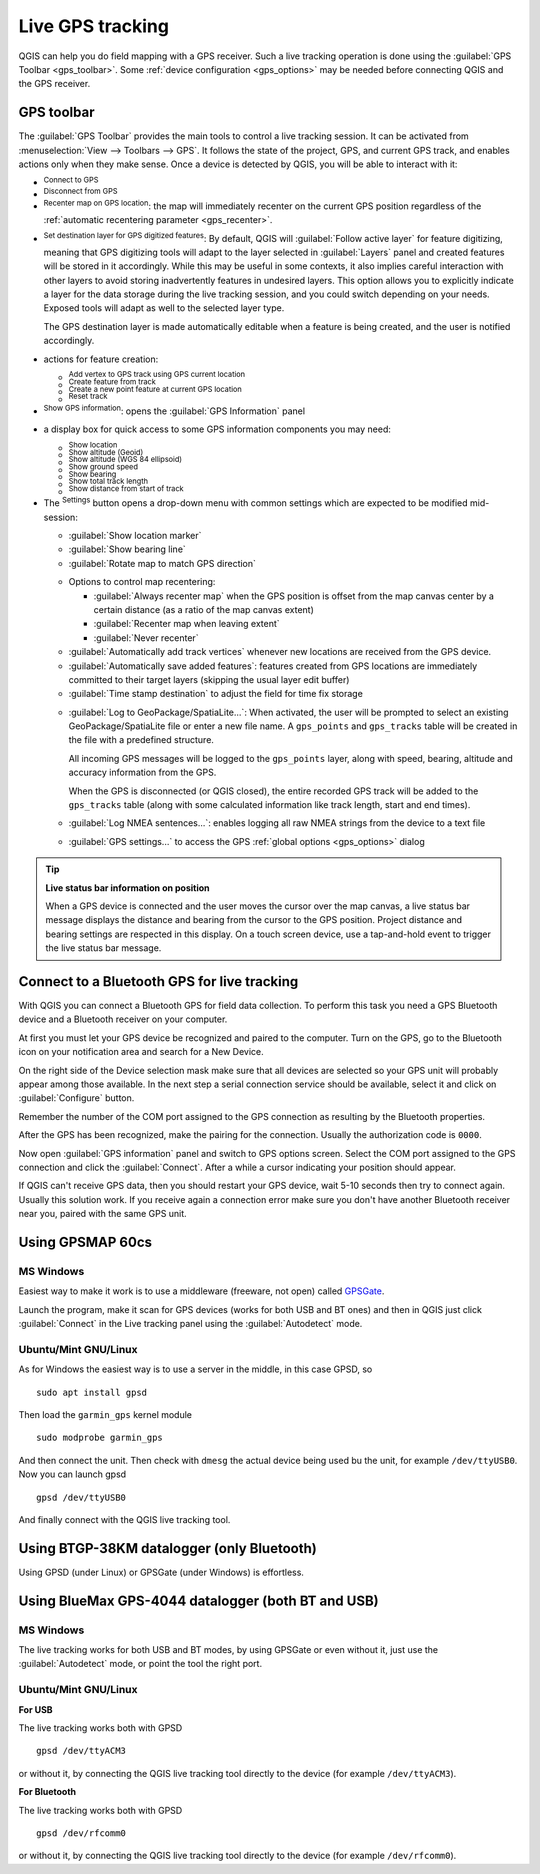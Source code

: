 .. index:: GPS tracking
.. _`sec_gpstracking`:

Live GPS tracking
==================

.. only:: html

   .. contents::
      :local:

QGIS can help you do field mapping with a GPS receiver.
Such a live tracking operation is done using the :guilabel:`GPS Toolbar <gps_toolbar>`.
Some :ref:`device configuration <gps_options>` may be needed before
connecting QGIS and the GPS receiver.




.. _gps_toolbar:

GPS toolbar
-----------

The :guilabel:`GPS Toolbar` provides the main tools to control a live tracking session.
It can be activated from :menuselection:`View --> Toolbars --> GPS`.
It follows the state of the project, GPS, and current GPS track, and enables actions
only when they make sense.
Once a device is detected by QGIS, you will be able to interact with it:

* |gpsConnect| :sup:`Connect to GPS`
* |gpsDisconnect| :sup:`Disconnect from GPS`
* |recenter| :sup:`Recenter map on GPS location`: the map will immediately recenter on the current GPS position
  regardless of the :ref:`automatic recentering parameter <gps_recenter>`.

* |gpsDestinationLayer| :sup:`Set destination layer for GPS digitized features`:
  By default, QGIS will :guilabel:`Follow active layer` for feature digitizing,
  meaning that GPS digitizing tools will adapt to the layer selected in :guilabel:`Layers` panel
  and created features will be stored in it accordingly.
  While this may be useful in some contexts, it also implies careful interaction
  with other layers to avoid storing inadvertently features in undesired layers.
  This option allows you to explicitly indicate a layer for the data storage
  during the live tracking session, and you could switch depending on your needs.
  Exposed tools will adapt as well to the selected layer type.

  The GPS destination layer is made automatically editable when a feature is being created,
  and the user is notified accordingly.

* actions for feature creation:

  * |addTrackPoint| :sup:`Add vertex to GPS track using GPS current location`
  * |captureLine| :sup:`Create feature from track`
  * |capturePoint| :sup:`Create a new point feature at current GPS location`
  * |reset| :sup:`Reset track`

* |metadata| :sup:`Show GPS information`: opens the :guilabel:`GPS Information` panel

  .. todo: replace guilabel with a ref to the section when available, i.e
     * |metadata| :sup:`Show GPS information`: opens the :ref:`GPS Information``
     <gps_information_panel>` panel

* a display box for quick access to some GPS information components you may need:

  * |unchecked| :sup:`Show location`
  * |unchecked| :sup:`Show altitude (Geoid)`
  * |unchecked| :sup:`Show altitude (WGS 84 ellipsoid)`
  * |unchecked| :sup:`Show ground speed`
  * |unchecked| :sup:`Show bearing`
  * |unchecked| :sup:`Show total track length`
  * |unchecked| :sup:`Show distance from start of track`

.. _tracking_settings:

* The |options| :sup:`Settings` button opens a drop-down menu with common settings
  which are expected to be modified mid-session:

  * |unchecked| :guilabel:`Show location marker`
  * |unchecked| :guilabel:`Show bearing line`
  * |unchecked| :guilabel:`Rotate map to match GPS direction`

  .. _gps_recenter:

  * Options to control map recentering:

    * |radioButtonOff| :guilabel:`Always recenter map` when the GPS position is offset
      from the map canvas center by a certain distance (as a ratio of the map canvas extent)
    * |radioButtonOn| :guilabel:`Recenter map when leaving extent`
    * |radioButtonOff| :guilabel:`Never recenter`

  * |unchecked| :guilabel:`Automatically add track vertices`
    whenever new locations are received from the GPS device.
  * |unchecked| :guilabel:`Automatically save added features`:
    features created from GPS locations are immediately committed to their target layers
    (skipping the usual layer edit buffer)
  * :guilabel:`Time stamp destination` to adjust the field for time fix storage

  .. _gps_logging:

  * |unchecked| :guilabel:`Log to GeoPackage/SpatiaLite...`: When activated,
    the user will be prompted to select an existing GeoPackage/SpatiaLite file
    or enter a new file name.
    A ``gps_points`` and ``gps_tracks`` table will be created in the file
    with a predefined structure.

    All incoming GPS messages will be logged to the ``gps_points`` layer,
    along with speed, bearing, altitude and accuracy information from the GPS.

    When the GPS is disconnected (or QGIS closed), the entire recorded GPS track
    will be added to the ``gps_tracks`` table
    (along with some calculated information like track length, start and end times).

  * |unchecked| :guilabel:`Log NMEA sentences...`: enables logging all raw NMEA strings
    from the device to a text file
  * |options| :guilabel:`GPS settings...` to access the GPS :ref:`global options
    <gps_options>` dialog


.. tip:: **Live status bar information on position**

  When a GPS device is connected and the user moves the cursor over the map canvas,
  a live status bar message displays the distance and bearing from the cursor to the GPS position.
  Project distance and bearing settings are respected in this display.
  On a touch screen device, use a tap-and-hold event to trigger the live status bar message.


Connect to a Bluetooth GPS for live tracking
--------------------------------------------

With QGIS you can connect a Bluetooth GPS for field data collection. To perform
this task you need a GPS Bluetooth device and a Bluetooth receiver on your
computer.

At first you must let your GPS device be recognized and paired to the computer.
Turn on the GPS, go to the Bluetooth icon on your notification area and search
for a New Device.

On the right side of the Device selection mask make sure that all devices are
selected so your GPS unit will probably appear among those available. In the
next step a serial connection service should be available, select it and click
on :guilabel:`Configure` button.

Remember the number of the COM port assigned to the GPS connection as resulting
by the Bluetooth properties.

After the GPS has been recognized, make the pairing for the connection. Usually
the authorization code is ``0000``.

Now open :guilabel:`GPS information` panel and switch to |options| GPS
options screen. Select the COM port assigned to the GPS connection and click
the :guilabel:`Connect`. After a while a cursor indicating your position should
appear.

If QGIS can't receive GPS data, then you should restart your GPS device, wait
5-10 seconds then try to connect again. Usually this solution work. If you
receive again a connection error make sure you don't have another Bluetooth
receiver near you, paired with the same GPS unit.

Using GPSMAP 60cs
-----------------

MS Windows
..........

Easiest way to make it work is to use a middleware (freeware, not open) called
`GPSGate <https://gpsgate.com/gpsgate-splitter>`_.

Launch the program, make it scan for GPS devices (works for both USB and BT
ones) and then in QGIS just click :guilabel:`Connect` in the Live tracking panel
using the |radioButtonOn| :guilabel:`Autodetect` mode.

Ubuntu/Mint GNU/Linux
.....................

As for Windows the easiest way is to use a server in the middle, in this case
GPSD, so

::

  sudo apt install gpsd

Then load the ``garmin_gps`` kernel module

::

  sudo modprobe garmin_gps

And then connect the unit. Then check with ``dmesg`` the actual device being
used bu the unit, for example ``/dev/ttyUSB0``. Now you can launch gpsd

::

  gpsd /dev/ttyUSB0

And finally connect with the QGIS live tracking tool.

Using BTGP-38KM datalogger (only Bluetooth)
-------------------------------------------

Using GPSD (under Linux) or GPSGate (under Windows) is effortless.

Using BlueMax GPS-4044 datalogger (both BT and USB)
---------------------------------------------------

MS Windows
..........

The live tracking works for both USB and BT modes, by using GPSGate or even
without it, just use the |radioButtonOn| :guilabel:`Autodetect` mode, or point
the tool the right port.


Ubuntu/Mint GNU/Linux
.....................

**For USB**

The live tracking works both with GPSD

::

  gpsd /dev/ttyACM3

or without it, by connecting the QGIS live tracking tool directly to the
device (for example ``/dev/ttyACM3``).

**For Bluetooth**

The live tracking works both with GPSD

::

  gpsd /dev/rfcomm0

or without it, by connecting the QGIS live tracking tool directly to the device
(for example ``/dev/rfcomm0``).


.. Substitutions definitions - AVOID EDITING PAST THIS LINE
   This will be automatically updated by the find_set_subst.py script.
   If you need to create a new substitution manually,
   please add it also to the substitutions.txt file in the
   source folder.

.. |addTrackPoint| image:: /static/common/mActionAddTrackPoint.png
   :width: 1.5em
.. |captureLine| image:: /static/common/mActionCaptureLine.png
   :width: 1.5em
.. |capturePoint| image:: /static/common/mActionCapturePoint.png
   :width: 1.5em
.. |gpsConnect| image:: /static/common/mIconGpsConnect.png
   :width: 1.5em
.. |gpsDestinationLayer| image:: /static/common/mIconGpsDestinationLayer.png
   :width: 1.5em
.. |gpsDisconnect| image:: /static/common/mIconGpsDisconnect.png
   :width: 1.5em
.. |gpsTrackBarChart| image:: /static/common/gpstrack_barchart.png
   :width: 1.5em
.. |metadata| image:: /static/common/metadata.png
   :width: 1.5em
.. |options| image:: /static/common/mActionOptions.png
   :width: 1em
.. |radioButtonOff| image:: /static/common/radiobuttonoff.png
   :width: 1.5em
.. |radioButtonOn| image:: /static/common/radiobuttonon.png
   :width: 1.5em
.. |recenter| image:: /static/common/mActionRecenter.png
   :width: 1.5em
.. |reset| image:: /static/common/mActionReset.png
   :width: 1.5em
.. |unchecked| image:: /static/common/unchecked.png
   :width: 1.3em

